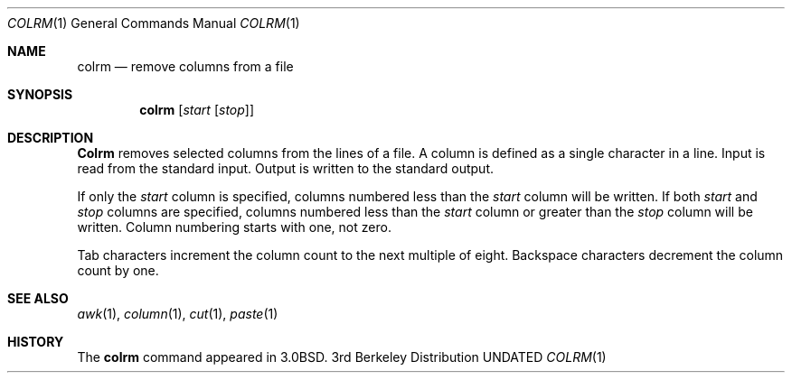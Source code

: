 .\" Copyright (c) 1980, 1990 The Regents of the University of California.
.\" All rights reserved.
.\"
.\" %sccs.include.redist.man%
.\"
.\"     @(#)colrm.1	6.7 (Berkeley) 1/8/92
.\"
.Dd 
.Dt COLRM 1
.Os BSD 3
.Sh NAME
.Nm colrm
.Nd remove columns from a file
.Sh SYNOPSIS
.Nm colrm
.Op Ar start Op Ar stop
.Sh DESCRIPTION
.Nm Colrm
removes selected columns from the lines of a file.
A column is defined as a single character in a line.
Input is read from the standard input.
Output is written to the standard output.
.Pp
If only the
.Ar start
column is specified, columns numbered less than the
.Ar start
column will be written.
If both
.Ar start
and
.Ar stop
columns are specified, columns numbered less than the
.Ar start
column
or greater than the
.Ar stop
column will be written.
Column numbering starts with one, not zero.
.Pp
Tab characters increment the column count to the next multiple of eight.
Backspace characters decrement the column count by one.
.Sh SEE ALSO
.Xr awk 1 ,
.Xr column 1 ,
.Xr cut 1 ,
.Xr paste 1
.Sh HISTORY
The
.Nm colrm
command appeared in 
.Bx 3.0 .
